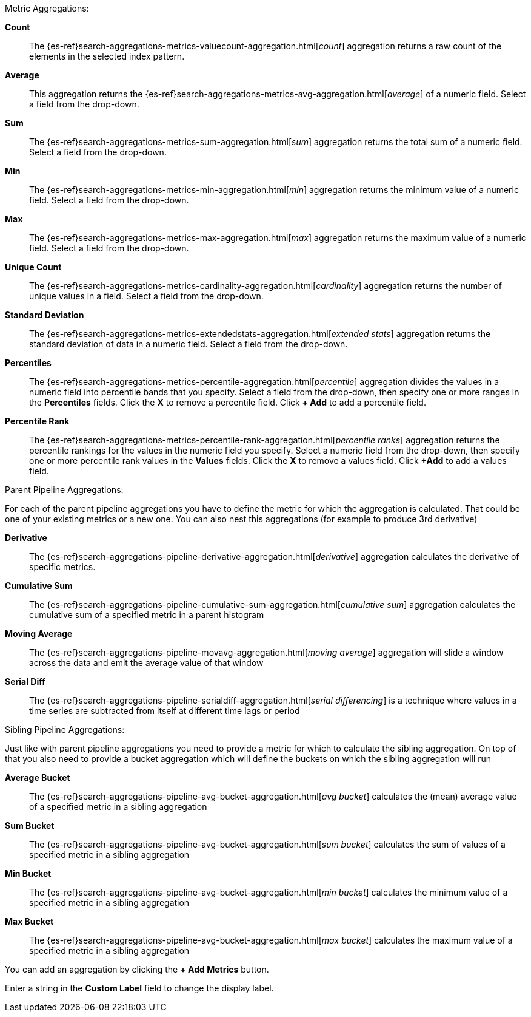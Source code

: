 Metric Aggregations:

*Count*:: The {es-ref}search-aggregations-metrics-valuecount-aggregation.html[_count_] aggregation returns a raw count of
the elements in the selected index pattern.
*Average*:: This aggregation returns the {es-ref}search-aggregations-metrics-avg-aggregation.html[_average_] of a numeric
field. Select a field from the drop-down.
*Sum*:: The {es-ref}search-aggregations-metrics-sum-aggregation.html[_sum_] aggregation returns the total sum of a numeric
field. Select a field from the drop-down.
*Min*:: The {es-ref}search-aggregations-metrics-min-aggregation.html[_min_] aggregation returns the minimum value of a
numeric field. Select a field from the drop-down.
*Max*:: The {es-ref}search-aggregations-metrics-max-aggregation.html[_max_] aggregation returns the maximum value of a
numeric field. Select a field from the drop-down.
*Unique Count*:: The {es-ref}search-aggregations-metrics-cardinality-aggregation.html[_cardinality_] aggregation returns
the number of unique values in a field. Select a field from the drop-down.
*Standard Deviation*:: The {es-ref}search-aggregations-metrics-extendedstats-aggregation.html[_extended stats_]
aggregation returns the standard deviation of data in a numeric field. Select a field from the drop-down.
*Percentiles*:: The {es-ref}search-aggregations-metrics-percentile-aggregation.html[_percentile_] aggregation divides the
values in a numeric field into percentile bands that you specify. Select a field from the drop-down, then specify one
or more ranges in the *Percentiles* fields. Click the *X* to remove a percentile field. Click *+ Add* to add a
percentile field.
*Percentile Rank*:: The {es-ref}search-aggregations-metrics-percentile-rank-aggregation.html[_percentile ranks_]
aggregation returns the percentile rankings for the values in the numeric field you specify. Select a numeric field
from the drop-down, then specify one or more percentile rank values in the *Values* fields. Click the *X* to remove a
values field. Click *+Add* to add a values field.

Parent Pipeline Aggregations:

For each of the parent pipeline aggregations you have to define the metric for which the aggregation is calculated. 
That could be one of your existing metrics or a new one. You can also nest this aggregations 
(for example to produce 3rd derivative)

*Derivative*:: The {es-ref}search-aggregations-pipeline-derivative-aggregation.html[_derivative_] aggregation calculates
the derivative of specific metrics.
*Cumulative Sum*:: The {es-ref}search-aggregations-pipeline-cumulative-sum-aggregation.html[_cumulative sum_] aggregation 
calculates the cumulative sum of a specified metric in a parent histogram
*Moving Average*:: The {es-ref}search-aggregations-pipeline-movavg-aggregation.html[_moving average_] aggregation  will 
slide a window across the data and emit the average value of that window
*Serial Diff*:: The {es-ref}search-aggregations-pipeline-serialdiff-aggregation.html[_serial differencing_] is a technique 
where values in a time series are subtracted from itself at different time lags or period

Sibling Pipeline Aggregations:

Just like with parent pipeline aggregations you need to provide a metric for which to calculate the sibling aggregation.
On top of that you also need to provide a bucket aggregation which will define the buckets on which the sibling
aggregation will run

*Average Bucket*:: The {es-ref}search-aggregations-pipeline-avg-bucket-aggregation.html[_avg bucket_] 
calculates the (mean) average value of a specified metric in a sibling aggregation
*Sum Bucket*:: The {es-ref}search-aggregations-pipeline-avg-bucket-aggregation.html[_sum bucket_] 
calculates the sum of values of a specified metric in a sibling aggregation
*Min Bucket*:: The {es-ref}search-aggregations-pipeline-avg-bucket-aggregation.html[_min bucket_] 
calculates the minimum value of a specified metric in a sibling aggregation
*Max Bucket*:: The {es-ref}search-aggregations-pipeline-avg-bucket-aggregation.html[_max bucket_] 
calculates the maximum value of a specified metric in a sibling aggregation

You can add an aggregation by clicking the *+ Add Metrics* button.

Enter a string in the *Custom Label* field to change the display label.
